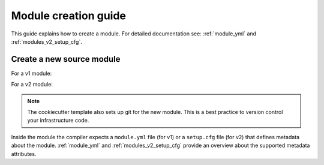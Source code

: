 .. _module-creation-guide:

Module creation guide
============================

This guide explains how to create a module.
For detailed documentation see: :ref:`module_yml` and :ref:`modules_v2_setup_cfg`.

Create a new source module
---------------------------

For a v1 module:

.. code-block:: sh
  :linenos:

  pip install cookiecutter
  cookiecutter --checkout v1 gh:inmanta/inmanta-module-template

For a v2 module:

.. code-block:: sh
  :linenos:

  pip install cookiecutter
  cookiecutter gh:inmanta/inmanta-module-template

.. note::

    The cookiecutter template also sets up git for the new module.
    This is a best practice to version control your infrastructure code.


Inside the module the compiler expects a ``module.yml`` file (for v1) or a ``setup.cfg`` file (for v2) that defines metadata
about the module. :ref:`module_yml` and :ref:`modules_v2_setup_cfg` provide an overview about the supported metadata
attributes.
